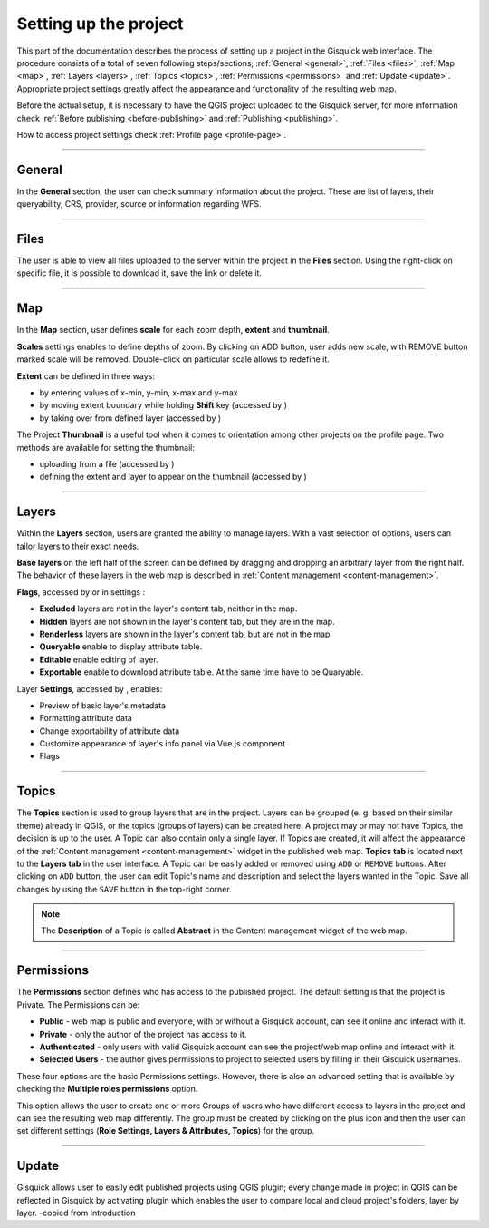 .. |extent-mod| image:: ../img/settings/extent-mod.png
   :width: 2em
.. |extent-lay| image:: ../img/settings/extent-lay.png
   :width: 2em
.. |plus| image:: ../img/settings/plus.png
   :width: 2em
.. |thumbnail-1| image:: ../img/settings/thumbnail-1.png
   :width: 2em
.. |thumbnail-2| image:: ../img/settings/thumbnail-2.png
   :width: 2em
.. |layers-1| image:: ../img/settings/layers-1.png
   :width: 6em
.. |layers-settings| image:: ../img/settings/layers-settings.png
   :width: 2em


.. _setting-up-project:

======================
Setting up the project
======================

This part of the documentation describes the process of setting up a project in the Gisquick web interface.
The procedure consists of a total of seven following steps/sections, :ref:`General <general>`, :ref:`Files <files>`,
:ref:`Map <map>`, :ref:`Layers <layers>`, :ref:`Topics <topics>`, :ref:`Permissions <permissions>` and
:ref:`Update <update>`. Appropriate project settings greatly affect the appearance and functionality of the resulting web map.

Before the actual setup, it is necessary to have the QGIS project uploaded to the Gisquick server,
for more information check :ref:`Before publishing <before-publishing>` and :ref:`Publishing <publishing>`.

How to access project settings check :ref:`Profile page <profile-page>`.

---------------------------------

.. _general:

General
=======

In the **General** section, the user can check summary information about the project. These are list of layers,
their queryability, CRS, provider, source or information regarding WFS.

.. thumbnail:: ../img/settings/general.png

---------------------------------


.. _files:

Files
=====

The user is able to view all files uploaded to the server within the project in the **Files** section.
Using the right-click on specific file, it is possible to download it, save the link or delete it.

.. thumbnail:: ../img/settings/files.png

---------------------------------

.. _map:

Map
===

In the **Map** section, user defines **scale** for each zoom depth, **extent** and **thumbnail**.

**Scales** settings enables to define depths of zoom. By clicking on ADD button, user adds new scale, with REMOVE button
marked scale will be removed. Double-click on particular scale allows to redefine it.

.. thumbnail:: ../img/settings/map-scales.png
   :width: 220px

**Extent** can be defined in three ways:

*   by entering values of x-min, y-min, x-max and y-max
*   by moving extent boundary while holding **Shift** key (accessed by |extent-mod|)
*   by taking over from defined layer (accessed by |extent-lay|)

.. thumbnail:: ../img/settings/extent.png

The Project **Thumbnail** is a useful tool when it comes to orientation among other projects on the profile page.
Two methods are available for setting the thumbnail:

*   uploading from a file (accessed by |thumbnail-1|)
*   defining the extent and layer to appear on the thumbnail (accessed by |thumbnail-2|)

.. thumbnail:: ../img/settings/thumbnail.png
   :width: 220px

---------------------------------

.. _layers:

Layers
======

Within the **Layers** section, users are granted the ability to manage layers. With a vast selection of options,
users can tailor layers to their exact needs.

**Base layers** on the left half of the screen can be defined by dragging and dropping an arbitrary layer from
the right half. The behavior of these layers in the web map is described in :ref:`Content management <content-management>`.

**Flags**, accessed by |layers-1| or in settings |layers-settings|:

*   **Excluded** layers are not in the layer's content tab, neither in the map.
*   **Hidden** layers are not shown in the layer's content tab, but they are in the map.
*   **Renderless** layers are shown in the layer's content tab, but are not in the map.
*   **Queryable** enable to display attribute table.
*   **Editable** enable editing of layer.
*   **Exportable** enable to download attribute table. At the same time have to be Quaryable.

Layer **Settings**, accessed by |layers-settings|, enables:

*   Preview of basic layer's metadata
*   Formatting attribute data
*   Change exportability of attribute data
*   Customize appearance of layer's info panel via Vue.js component
*   Flags

.. thumbnail:: ../img/settings/layers.gif

---------------------------------


.. _topics:

Topics
======

The **Topics** section is used to group layers that are in the project.
Layers can be grouped (e. g. based on their similar theme) already in QGIS, or
the topics (groups of layers) can be created here. A project may or may not have Topics,
the decision is up to the user. A Topic can also contain only a single layer.
If Topics are created, it will affect the appearance of the :ref:`Content management <content-management>`
widget in the published web map. **Topics tab** is located next to the **Layers tab** in the user interface.
A Topic can be easily added or removed using ``ADD`` or ``REMOVE`` buttons. After clicking on
``ADD`` button, the user can edit Topic's name and description and select the layers wanted in the Topic.
Save all changes by using the ``SAVE`` button in the top-right corner.

.. note:: The **Description** of a Topic is called **Abstract** in the Content management
   widget of the web map.

.. thumbnail:: ../img/settings/topics.png



---------------------------------


.. _permissions:

Permissions
===========
The **Permissions** section defines who has access to the published project.
The default setting is that the project is Private.
The Permissions can be:

* **Public** - web map is public and everyone, with or without a Gisquick account, can see it online and interact with it.
* **Private** - only the author of the project has access to it.
* **Authenticated** - only users with valid Gisquick account can see the project/web map online and interact with it.
* **Selected Users** - the author gives permissions to project to selected users by filling in their Gisquick usernames.

.. thumbnail:: ../img/settings/permissions-basic.png

   Basic permissions to project.


These four options are the basic Permissions settings.
However, there is also an advanced setting that is available by checking
the **Multiple roles permissions** option.

.. thumbnail:: ../img/settings/permissions-advanced.png

   Advanced permissions to project.

This option allows the user to create one or more Groups of users
who have different access to layers in the project and can see the resulting web map differently.
The group must be created by clicking on the plus icon |plus| and then
the user can set different settings (**Role Settings, Layers & Attributes, Topics**) for the group.


---------------------------------


.. _update:

Update
======

Gisquick allows user to easily edit published projects using QGIS plugin; every change made in
project in QGIS can be reflected in Gisquick by activating plugin which enables the user to compare local and cloud
project's folders, layer by layer.
-copied from Introduction